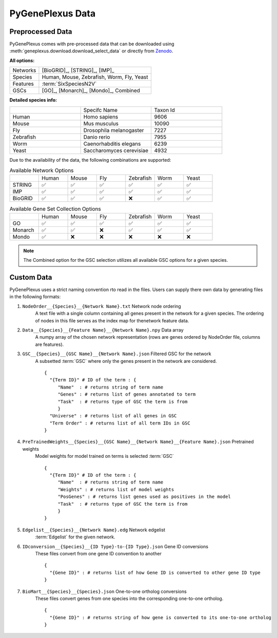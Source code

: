 PyGenePlexus Data
=====================

Preprocessed Data
-------------------

PyGenePlexus comes with pre-processed data that can be downloaded
using :meth:`geneplexus.download.download_select_data` or directly
from `Zenodo <https://zenodo.org/records/14149956>`_.

**All options:**

======== =======================================================
Networks [BioGRID]_, [STRING]_, [IMP]_
Species  Human, Mouse, Zebrafish, Worm, Fly, Yeast
Features :term:`SixSpeciesN2V`
GSCs     [GO]_, [Monarch]_, [Mondo]_, Combined
======== =======================================================

**Detailed species info:**

.. list-table::
   :widths: 10 10 10

   * -
     - Specifc Name
     - Taxon Id
   * - Human
     - Homo sapiens
     - 9606
   * - Mouse
     - Mus musculus
     - 10090
   * - Fly
     - Drosophila melanogaster
     - 7227
   * - Zebrafish
     - Danio rerio
     - 7955
   * - Worm
     - Caenorhabditis elegans
     - 6239
   * - Yeast
     - Saccharomyces cerevisiae
     - 4932

Due to the availability of the data, the following combinations are supported:

.. list-table:: Available Network Options
   :widths: 10 10 10 10 10 10 10

   * -
     - Human
     - Mouse
     - Fly
     - Zebrafish
     - Worm
     - Yeast
   * - STRING
     - ✅
     - ✅
     - ✅
     - ✅
     - ✅
     - ✅
   * - IMP
     - ✅
     - ✅
     - ✅
     - ✅
     - ✅
     - ✅
   * - BioGRID
     - ✅
     - ✅
     - ✅
     - ❌
     - ✅
     - ✅

.. list-table:: Available Gene Set Collection Options
   :widths: 10 10 10 10 10 10 10

   * -
     - Human
     - Mouse
     - Fly
     - Zebrafish
     - Worm
     - Yeast
   * - GO
     - ✅
     - ✅
     - ✅
     - ✅
     - ✅
     - ✅
   * - Monarch
     - ✅
     - ✅
     - ❌
     - ✅
     - ✅
     - ✅
   * - Mondo
     - ✅
     - ❌
     - ❌
     - ❌
     - ❌
     - ❌

.. note::

   The Combined option for the GSC selection utilizes all available GSC
   options for a given species.

Custom Data
------------

PyGenePlexus uses a strict naming convention rto read in the files. Users
can supply there own data by generating files in the following formats:

#. ``NodeOrder__{Species}__{Network Name}.txt`` Network node ordering
    A text file with a single column containing all genes present in the
    network for a given species. The ordering of nodes in this file
    serves as the index map for thenetwork feature data.
#. ``Data__{Species}__{Feature Name}__{Network Name}.npy`` Data array
    A numpy array of the chosen network representation (rows are genes
    ordered by NodeOrder file, columns are features).
#. ``GSC__{Species}__{GSC Name}__{Network Name}.json`` Filtered GSC for the network
    A subsetted :term:`GSC` where only the genes present in the network are
    considered.
    ::

       {
         "{Term ID}" # ID of the term : {
            "Name"  : # returns string of term name
            "Genes" : # returns list of genes annotated to term
            "Task"  : # returns type of GSC the term is from
            }
         "Universe" : # returns list of all genes in GSC
         "Term Order" : # returns list of all term IDs in GSC
       }

#. ``PreTrainedWeights__{Species}__{GSC Name}__{Network Name}__{Feature Name}.json`` Pretrained weights
    Model weights for model trained on terms is selected :term:`GSC`
    ::

       {
         "{Term ID}" # ID of the term : {
            "Name"  : # returns string of term name
            "Weights" : # returns list of model weights
            "PosGenes" : # returns list genes used as positives in the model
            "Task"  : # returns type of GSC the term is from
            }
       }

#. ``Edgelist__{Species}__{Network Name}.edg`` Network edgelist
    :term:`Edgelist` for the given network.
#. ``IDconversion__{Species}__{ID Type}-to-{ID Type}.json`` Gene ID conversions
    These files convert from one gene ID convention to another
    ::

       {
         "{Gene ID}" : # returns list of how Gene ID is converted to other gene ID type
       }

#. ``BioMart__{Species}__{Species}.json`` One-to-one ortholog conversions
    These files convert genes from one species into the corresponding one-to-one ortholog.
    ::

       {
         "{Gene ID}" : # returns string of how gene is converted to its one-to-one ortholog
       }
